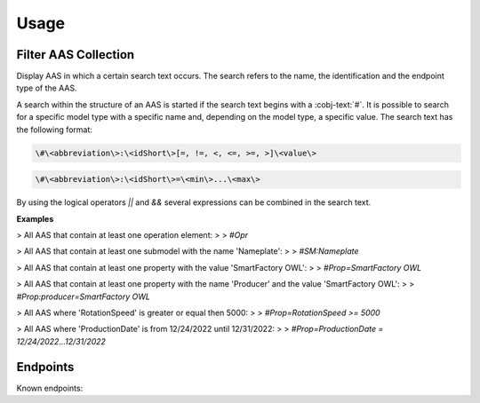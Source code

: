 Usage
=====
Filter AAS Collection
---------------------
Display AAS in which a certain search text occurs. The search refers to the name, the identification and the endpoint type of the AAS.

A search within the structure of an AAS is started if the search text begins with a :cobj-text:`#`. It is possible to search for a specific model type with a specific name and, depending on the model type, a specific value. The search text has the following format:

.. code-block:: console

   \#\<abbreviation\>:\<idShort\>[=, !=, <, <=, >=, >]\<value\>
 
.. code-block:: console
 
   \#\<abbreviation\>:\<idShort\>=\<min\>...\<max\>

.. code-block:: none
   :caption: Supported model types

   | Abbreviation | Model Type                   |
   | ------------ | ---------------------------- |
   | AAS          | Asset Administration Shell   |
   | Asset        | Asset                        |
   | Cap          | Capability                   |
   | CD           | Concept Description          |
   | DE           | DataElement                  |
   | DST          | DataSpecification Template   |
   | InOut        | inoutputVariable             |
   | In           | inputVariable                |
   | Id           | Identifier/id                |
   | Prop         | Property                     |
   | MLP          | MultiLanguageProperty        |
   | Range        | Range                        |
   | Ent          | Entity                       |
   | Evt          | Event                        |
   | File         | File                         |
   | Blob         | Blob                         |
   | Opr          | Operation                    |
   | Out          | outputVariable               |
   | Qfr          | Qualifier                    |
   | Ref          | ReferenceElement             |
   | Rel          | RelationshipElement          |
   | RelA         | AnnotatedRelationshipElement |
   | SM           | Submodel                     |
   | SMC          | SubmodelElementCollection    |
   | SME          | SubmodelElement              |
   | View         | View                         |

By using the logical operators `||` and `&&` several expressions can be combined in the search text.

**Examples**

> All AAS that contain at least one operation element:
>
> `#Opr`

> All AAS that contain at least one submodel with the name 'Nameplate':
>
> `#SM:Nameplate`

> All AAS that contain at least one property with the value 'SmartFactory OWL':
>
> `#Prop=SmartFactory OWL`

> All AAS that contain at least one property with the name 'Producer' and the value 'SmartFactory OWL':
>
> `#Prop:producer=SmartFactory OWL`

> All AAS where 'RotationSpeed' is greater or equal then 5000:
>
> `#Prop=RotationSpeed >= 5000`

> All AAS where 'ProductionDate' is from 12/24/2022 until 12/31/2022:
>
> `#Prop=ProductionDate = 12/24/2022...12/31/2022`

Endpoints
---------
Known endpoints:

.. code-block:: json
   :caption: Supported Endpoints

   {
       "endpoints": [
           {
               "name": "KI-Reallabor",
               "type": "AasxServer",
               "address": "http://153.97.102.163:51310"
           },
           {
               "name": "AASX Server",
               "type": "AasxServer",
               "address": "http://172.16.160.171:51310"
           },
           {
               "name": "AAS Registry",
               "type": "AASRegistry",
               "address": "http://172.16.160.188:50000/registry/api/v1/registry/"
           },
           {
               "name": "I4AAS Server",
               "address": "opc.tcp://172.16.160.178:30001/I4AASServer"
           },
           {
               "name": "I4AAS DzDemonstrator Server",
               "address": "opc.tcp://172.16.160.171:30001/I4AASDzDemonstratorServer/"
           },
           {
               "name": "Samples",
               "address": "file:///samples"
           }
       ]
   }
